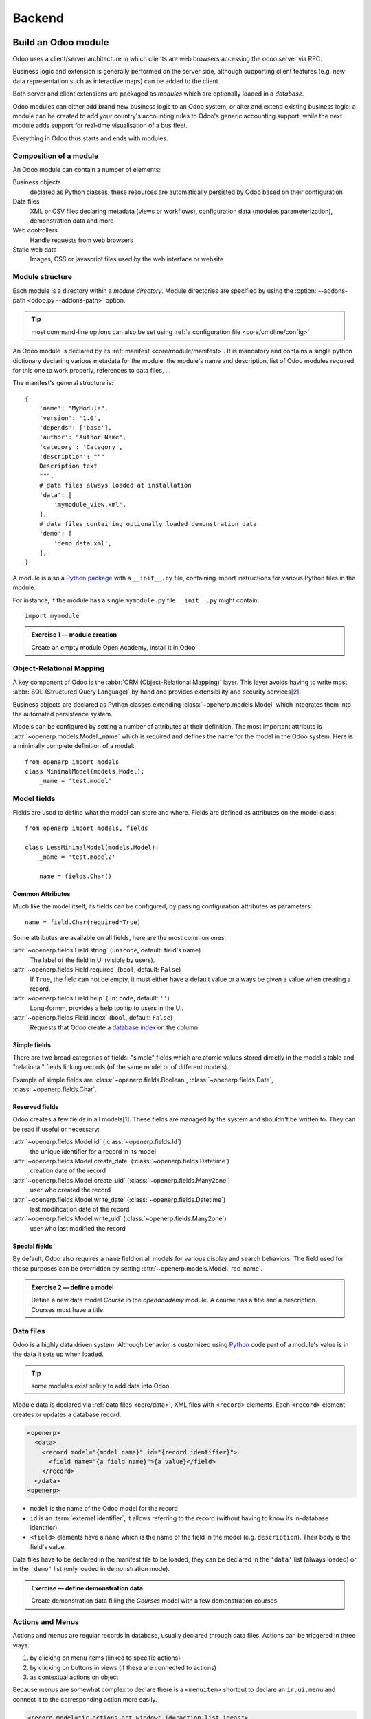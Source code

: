 .. queue:: backend/series

=======
Backend
=======

Build an Odoo module
====================

Odoo uses a client/server architecture in which clients are web browsers
accessing the odoo server via RPC.

Business logic and extension is generally performed on the server side,
although supporting client features (e.g. new data representation such as
interactive maps) can be added to the client.

Both server and client extensions are packaged as *modules* which are
optionally loaded in a *database*.

Odoo modules can either add brand new business logic to an Odoo system, or
alter and extend existing business logic: a module can be created to add your
country's accounting rules to Odoo's generic accounting support, while the
next module adds support for real-time visualisation of a bus fleet.

Everything in Odoo thus starts and ends with modules.

Composition of a module
-----------------------

.. todo:: graph? Physical / logical composition?

An Odoo module can contain a number of elements:

Business objects
    declared as Python classes, these resources are automatically persisted
    by Odoo based on their configuration

Data files
    XML or CSV files declaring metadata (views or workflows), configuration
    data (modules parameterization), demonstration data and more

Web controllers
    Handle requests from web browsers

Static web data
    Images, CSS or javascript files used by the web interface or website

Module structure
----------------

Each module is a directory within a *module directory*. Module directories
are specified by using the :option:`--addons-path <odoo.py --addons-path>`
option.

.. tip::
    :class: aphorism

    most command-line options can also be set using :ref:`a configuration
    file <core/cmdline/config>`

An Odoo module is declared by its :ref:`manifest <core/module/manifest>`. It
is mandatory and contains a single python dictionary declaring various
metadata for the module: the module's name and description, list of Odoo
modules required for this one to work properly, references to data files, …

The manifest's general structure is::

    {
        'name': "MyModule",
        'version': '1.0',
        'depends': ['base'],
        'author': "Author Name",
        'category': 'Category',
        'description': """
        Description text
        """,
        # data files always loaded at installation
        'data': [
            'mymodule_view.xml',
        ],
        # data files containing optionally loaded demonstration data
        'demo': [
            'demo_data.xml',
        ],
    }

A module is also a
`Python package <http://docs.python.org/2/tutorial/modules.html#packages>`_
with a ``__init__.py`` file, containing import instructions for various Python
files in the module.

For instance, if the module has a single ``mymodule.py`` file ``__init__.py``
might contain::

    import mymodule

.. admonition:: Exercise 1 — module creation
    :class: exercise

    Create an empty module Open Academy, install it in Odoo

    .. only:: solutions

        #. Create a new folder ``openacademy``
        #. Create an empty ``openacademy/__init__.py`` file
        #. Create an ``openacademy/__openerp__.py`` file

        .. patch::

Object-Relational Mapping
-------------------------

A key component of Odoo is the :abbr:`ORM (Object-Relational Mapping)` layer.
This layer avoids having to write most :abbr:`SQL (Structured Query Language)`
by hand and provides extensibility and security services\ [#rawsql]_.

Business objects are declared as Python classes extending
:class:`~openerp.models.Model` which integrates them into the automated
persistence system.

Models can be configured by setting a number of attributes at their
definition. The most important attribute is
:attr:`~openerp.models.Model._name` which is required and defines the name for
the model in the Odoo system. Here is a minimally complete definition of a
model::

    from openerp import models
    class MinimalModel(models.Model):
        _name = 'test.model'

Model fields
------------

Fields are used to define what the model can store and where. Fields are
defined as attributes on the model class::

    from openerp import models, fields

    class LessMinimalModel(models.Model):
        _name = 'test.model2'

        name = fields.Char()

Common Attributes
#################

Much like the model itself, its fields can be configured, by passing
configuration attributes as parameters::

    name = field.Char(required=True)

Some attributes are available on all fields, here are the most common ones:

:attr:`~openerp.fields.Field.string` (``unicode``, default: field's name)
    The label of the field in UI (visible by users).
:attr:`~openerp.fields.Field.required` (``bool``, default: ``False``)
    If ``True``, the field can not be empty, it must either have a default
    value or always be given a value when creating a record.
:attr:`~openerp.fields.Field.help` (``unicode``, default: ``''``)
    Long-formm, provides a help tooltip to users in the UI.
:attr:`~openerp.fields.Field.index` (``bool``, default: ``False``)
    Requests that Odoo create a `database index`_ on the column

Simple fields
#############

There are two broad categories of fields: "simple" fields which are atomic
values stored directly in the model's table and "relational" fields linking
records (of the same model or of different models).

Example of simple fields are :class:`~openerp.fields.Boolean`,
:class:`~openerp.fields.Date`, :class:`~openerp.fields.Char`.

Reserved fields
###############

Odoo creates a few fields in all models\ [#autofields]_. These fields are
managed by the system and shouldn't be written to. They can be read if
useful or necessary:

:attr:`~openerp.fields.Model.id` (:class:`~openerp.fields.Id`)
    the unique identifier for a record in its model
:attr:`~openerp.fields.Model.create_date` (:class:`~openerp.fields.Datetime`)
    creation date of the record
:attr:`~openerp.fields.Model.create_uid` (:class:`~openerp.fields.Many2one`)
    user who created the record
:attr:`~openerp.fields.Model.write_date` (:class:`~openerp.fields.Datetime`)
    last modification date of the record
:attr:`~openerp.fields.Model.write_uid` (:class:`~openerp.fields.Many2one`)
    user who last modified the record

Special fields
##############

By default, Odoo also requires a ``name`` field on all models for various
display and search behaviors. The field used for these purposes can be
overridden by setting :attr:`~openerp.models.Model._rec_name`.

.. admonition:: Exercise 2 — define a model
    :class: exercise

    Define a new data model *Course* in the *openacademy* module. A course
    has a title and a description. Courses must have a title.

    .. only:: solutions

        #. Create a new file ``openacademy/course.py``
        #. Edit ``openacademy/__init__.py`` to import it

        .. patch::

Data files
----------

Odoo is a highly data driven system. Although behavior is customized using
Python_ code part of a module's value is in the data it sets up when loaded.

.. tip:: some modules exist solely to add data into Odoo
    :class: aphorism

Module data is declared via :ref:`data files <core/data>`, XML files with
``<record>`` elements. Each ``<record>`` element creates or updates a database
record.

.. code-block:: xml

    <openerp>
      <data>
        <record model="{model name}" id="{record identifier}">
          <field name="{a field name}">{a value}</field>
        </record>
      </data>
    <openerp>

* ``model`` is the name of the Odoo model for the record
* ``id`` is an :term:`external identifier`, it allows referring to the record
  (without having to know its in-database identifier)
* ``<field>`` elements have a ``name`` which is the name of the field in the
  model (e.g. ``description``). Their body is the field's value.

Data files have to be declared in the manifest file to be loaded, they can
be declared in the ``'data'`` list (always loaded) or in the ``'demo'`` list
(only loaded in demonstration mode).

.. admonition:: Exercise — define demonstration data
    :class: exercise

    Create demonstration data filling the *Courses* model with a few
    demonstration courses

    .. only:: solutions

        #. Create a new file ``openacademy/demo.xml``
        #. Add the file to the ``'demo'`` list of your ``__openerp__.py``

        .. patch::

Actions and Menus
-----------------

Actions and menus are regular records in database, usually declared through
data files. Actions can be triggered in three ways:

#. by clicking on menu items (linked to specific actions)
#. by clicking on buttons in views (if these are connected to actions)
#. as contextual actions on object

Because menus are somewhat complex to declare there is a ``<menuitem>``
shortcut to declare an ``ir.ui.menu`` and connect it to the corresponding
action more easily.

.. code-block:: xml

    <record model="ir.actions.act_window" id="action_list_ideas">
      <field name="name">Ideas</field>
      <field name="res_model">idea.idea</field>
      <field name="view_mode">tree,form</field>
    </record>
    <menuitem id="menu_ideas" parent="menu_root" name="Ideas" sequence="10"
              action="action_list_ideas"/>

.. danger::
    :class: aphorism

    The action must be declared before its corresponding menu in the XML file.

    Data files are executed sequentially, the action's ``id`` must be present
    in the database before the menu can be created.

.. admonition:: Exercise 3 — Define new menu entries
    :class: exercise

    Define new menu entries to access courses and sessions under the
    OpenAcademy menu entry. A user should be able to

    #) display a list of all the courses
    #) create/modify courses

    .. only:: solutions

        #. Create ``openacademy/views/openacademy.xml`` with an action and
           the menus triggering the action
        #. Add it to the ``data`` list of ``openacademy/__openerp__.py``

        .. patch::

Basic views
===========

Views define the way the records of a model are displayed. Each type of view
represents a mode of visualization (a list of records, a graph of their
aggregation, …). Views can either be requested generically via their type
(e.g. *a list of partners*) or specifically via their id. For generic
requests, the view with the correct type and the lowest priority will be
used (so the lowest-priority view of each type is the default view for that
type).

:ref:`View inheritance <core/views/inheritance>` allows altering views
declared elsewhere (adding or removing content).

Generic view declaration
------------------------

A view is declared as a record of the model ``ir.ui.view``. The view type
is implied by the root element of the ``arch`` field:

.. code-block:: xml

    <record model="ir.ui.view" id="view_id">
      <field name="name">view.name</field>
      <field name="model">object_name</field>
      <field name="priority" eval="16"/>
      <field name="arch" type="xml">
        <!-- view content: <form>, <tree>, <graph>, ... -->
      </field>
    </record>

.. danger:: The view's content is XML.
    :class: aphorism

    The ``arch`` field must thus be declared as ``type="xml"`` to be parsed
    correctly.

Tree views
----------

Tree views, also called list views, display records in a tabular form.

Their root element is ``<tree>``. The simplest form of the tree view simply
lists all the fields to display in the table (each field as a column):

.. code-block:: xml

    <tree string="Idea list">
      <field name="name"/>
      <field name="inventor_id"/>
    </tree>

Form views
----------

Forms are used to create and edit single records.


Their root element is ``<form>``. They composed of high-level structure
elements (groups, notebooks) and interactive elements (buttons and fields):

.. code-block:: xml

    <form string="Idea form">
      <group colspan="4">
        <group colspan="2" col="2">
          <separator string="General stuff" colspan="2"/>
          <field name="name"/>
          <field name="inventor_id"/>
        </group>

        <group colspan="2" col="2">
          <separator string="Dates" colspan="2"/>
          <field name="active"/>
          <field name="invent_date" readonly="1"/>
        </group>

        <notebook colspan="4">
          <page string="Description">
            <field name="description" nolabel="1"/>
          </page>
        </notebook>

        <field name="state"/>
      </group>
    </form>

.. admonition:: Exercise 1 - Customise form view using XML
    :class: exercise

    Create your own form view for the Course object. Data displayed should be:
    the name and the description of the course.

    .. only:: solutions

        .. todo:: step 2 with better alignments & stuff e.g. colspan=4 on fields?

        .. patch::

.. admonition:: Exercise 2 - Notebooks
    :class: exercise

    In the Course form view, put the description field under a tab, such that
    it will be easier to add other tabs later, containing additional
    information.

    .. only:: solutions

        Modify the Course form view as follows:

        .. patch::

Form views can also use plain HTML for more flexible layouts:

.. code-block:: xml

    <form string="Idea Form">
      <header>
        <button string="Confirm" type="object" name="action_confirm"
                states="draft" class="oe_highlight" />
        <button string="Mark as done" type="object" name="action_done"
                states="confirmed" class="oe_highlight"/>
        <button string="Reset to draft" type="object" name="action_draft"
                states="confirmed,done" />
        <field name="state" widget="statusbar"/>
      </header>
      <sheet>
        <div class="oe_title">
          <label for="name" class="oe_edit_only" string="Idea Name" />
          <h1><field name="name" /></h1>
        </div>
        <separator string="General" colspan="2" />
        <group colspan="2" col="2">
          <field name="description" placeholder="Idea description..." />
        </group>
      </sheet>
    </form>

Relations between objects
=========================

.. admonition:: Exercise 1 — create models
    :class: exercise

    Create models for *sessions* and *attendees*, add an action and a menu
    item to display the sessions.

    A session has a name, a start date, a duration and a number of seats.

    An attendee has a name.

    .. only:: solutions

        Create classes *Session* and *Attendee*:

        .. patch::

        .. note:: ``digits=(6, 2)`` specifies the precision of a float number:
                  6 is the total number of digits, while 2 is the number of
                  digits after the comma. Note that it results in the number
                  digits before the comma is a maximum 4

Relational fields
-----------------

Relational fields link records, either of the same model (hierarchies) or
between different models.

Relational field types are:

:class:`Many2one(other_model, ondelete='set null') <openerp.fields.Many2one>`
    A simple link to an other object::

        print foo.other_id.name

    .. todo:: UI picture

    .. seealso:: `foreign keys <http://www.postgresql.org/docs/9.3/static/tutorial-fk.html>`_

:class:`One2many(other_model, related_field) <openerp.fields.One2many>`
    A virtual relationship, inverse of a :class:`~openerp.fields.Many2one`.
    A :class:`~openerp.fields.One2many` behaves as a container of records,
    accessing it results in a (possibly empty) set of records::

        for other in foo.other_ids:
            print foo.name

    .. todo::

        * UI picture
        * note about necessary m2o (or can it be autogenerated?)

:class:`Many2many(other_model) <openerp.fields.Many2many>`
    Bidirectional multiple relationship, any record on one side can be related
    to any number of records on the other side. Behaves as a container of
    records, accessing it also results in a possibly empty set of records::

        for other in foo.other_ids:
            print foo.name

    .. todo::

        * UI picture

.. admonition:: Exercise 2 — Relations many2one
    :class: exercise

    Using a many2one, modify the *Course*, *Session* and *Attendee* models to
    reflect their relation with one another

    <insert schema here>

    .. only:: solutions

        #. Add the relevant ``Many2one`` fields to the models
        #. add access to the session object in
           ``openacademy/view/openacademy.xml``

        .. patch::

        .. note::

            In the ``Attendee`` class, the ``name`` field was removed and
            replaced by the partner field directly. This is
            :attr:`~openerp.models.Model._rec_name`'s purpose.

.. admonition:: Exercise 3 — Inverse o2m
    :class: exercise

    Using the inverse relational field o2m, modify the models to reflect their
    inverse relations

    .. only:: solutions

        Modify the classes as follows:

        .. patch::

.. admonition:: Exercise 4 — Views modification
    :class: exercise

    For the *Course* model,

    * the name and instructor for the course should be displayed in the tree
      view
    * the form view should display the course name and responsible (wat?) at
      the top, followed by the course description in a tab and the course
      sessions in a second tab

    For the *Session* model,

    * the name of the session and the session course should be displayed in
      the tree view
    * the form view should display all the session's fields

    Try to lay out the form views so that they're clear and readable.

    .. only:: solutions

        .. patch::

Inheritance
===========

Model inheritance
-----------------

.. todo:: inheritance graph things

.. seealso::

    * :attr:`~openerp.models.Model._inherit`
    * :attr:`~openerp.models.Model._inherits`

View inheritance
----------------

Rather than modify existing views in place (by overwriting them), Odoo uses
view inheritance where children "extension" views are applied on top of root
views and can add or remove content from their parent.

An extension view references its parent using the ``inherit_id`` field, and
instead of a single view its ``arch`` field is composed of any number of
``xpath`` elements selecting and altering the content of their parent view:

.. code-block:: xml

    <!-- improved idea categories list -->
    <record id="idea_category_list2" model="ir.ui.view">
      <field name="name">id.category.list2</field>
      <field name="model">ir.ui.view</field>
      <field name="inherit_id" ref="id_category_list"/>
      <field name="arch" type="xml">
        <!-- find field description inside tree, and add the field
             idea_ids after it -->
        <xpath expr="/tree/field[@name='description']" position="after">
          <field name="idea_ids" string="Number of ideas"/>
        </xpath>
      </field>
    </record>

``expr``
    An XPath_ expression selecting a single element in the parent view.
    Raises an error if it matches no element or more than one
``position``
    Operation to apply to the matched element:

    ``inside``
        appends ``xpath``'s body at the end of the matched element
    ``replace``
        replaces the matched element by the ``xpath``'s body
    ``before``
        inserts the ``xpath``'s body as a sibling before the matched element
    ``after``
        inserts the ``xpaths``'s body as a sibling after the matched element
    ``attributes``
        alters the attributes of the matched element using special
        ``attribute`` elements in the ``xpath``'s body

.. admonition:: Exercise 1 — alter existing content
    :class: exercise

    * Using model inheritance, modify the existing *Partner* model to add an
      ``instructor`` boolean field
    * Using view inheritance, display this fields in the partner form view

    .. note::

        Instroduce devmode: inspect the view to find its xml_id and where to
        put the new field.

    .. only:: solutions

        #. Create a ``openacademy/partner.py`` and import it in
           ``__init__.py``
        #. Create an ``openacademy/views/partner.xml`` and add it to
           ``__openerp__.py``

           .. note::

               This is the opportunity to introduce the developer mode to
               inspect the view find its ``xml_id`` and the place to put the
               new field.

        .. patch::

Domains
#######

In Odoo, :ref:`core/orm/domains` are lists of criteria used to select a subset
of a model's records. Each criteria is a triple of a field name, an operator
and a value.

For instance, when used on the *Product* model the following domain selects
all *services* with a unit price over *1000*::

    [('product_type', '=', 'service'), ('unit_price', '>', 1000)]

By default criteria are combined with an implicit AND. The logical operators
``&`` (AND), ``|`` (OR) and ``!`` (NOT) can be used to explicitly combine
criteria. They are used in prefix position (the operator is inserted before
its arguments rather than between). For instance to select products "which are
services *OR* have a unit price which is *NOT* between 1000 and 2000"::

    ['|',
        ('product_type', '=', 'service'),
        '!', '&',
            ('unit_price', '>=', 1000),
            ('unit_price', '<', 2000)]

A ``domain`` parameter can be added to relational fields to limit valid
records for the relation when trying to select records in the client UI.

.. admonition:: Exercise 2 — relational fields
    :class: exercise

    When selecting the instructor for a *Session*, only instructors (partners
    with ``instructor`` set to ``True``) should be visible.

    .. only:: solutions

        .. patch::

        .. note::

            A domain declared as a literal list is evaluated server-side and
            can't refer to dynamic values on the right-hand side, a domain
            declared as a string is evaluated client-side and allows
            field names on the right-hand side

.. admonition:: Exercise 3 — relational fields bis
    :class: exercise

    Create new partner categories *Teacher / Level 1* and *Teacher / Level 2*.
    The instructor for a session can be either an instructor or a teacher
    (of any level).

    .. only:: solutions

        #. Modify the *Session* model's domain
        #. Modify ``openacademy/view/partner.xml`` to get access to
           *Partner categories*:

        .. patch::

Computed fields
===============

So far fields have been stored directly in and retrieved directly from the
database.

Fields can also be *computed*. In that case, the field's value is not
retrieved from the database but computed on-the-fly by calling a method of the
model.

To create a computed field, create a field and set its
:attr:`~openerp.fields.Field.compute` to the name of a method. The computation
method should simply set the field to compute on ``self``::

    import random
    from openerp import api, models

    class ComputedModel(models.Model):
        _name = 'test.computed'

        name = fields.Char(compute='_compute_name')

        @api.one
        def _compute_name(self):
            self.name = str(random.randint(1, 1e6))

.. admonition:: Exercise 1: computed fields
    :class: exercise

    * Add the percentage of filled seats to the *Session* model
    * Display that field in the tree and form views
    * Display the field as a progress bar

    .. only:: solutions

        #. Add a computed field to *Session*
        #. Show the field in the *Session* view:

        .. patch::

Onchange
========

.. code-block:: xml

    <!-- content of form view -->
    <field name="amount"/>
    <field name="unit_price"/>
    <field name="price" readonly="1"/>

.. code-block:: python

    # onchange handler
    @api.onchange('amount', 'unit_price')
    def _onchange_price(self):
        # set auto-changing field
        self.price = self.amount * self.unit_price
        # Can optionally return a warning and domains
        return {
            'warning': {
                'title': "Something bad happened",
                'message': "It was very bad indeed",
            }
        }

For computed fields, valued ``onchange`` behavior is built-in as can be seen
by playing with the *Session* form: change the number of seats and the
``seats_taken`` progressbar is automatically updated.

.. admonition:: Exercise 2 — warning
    :class: exercise

    Add an explicit onchange to warn about invalid values

    .. only:: solutions

        .. patch::

Model constraints
=================

Odoo provides two ways to set up automatically verified invariants:
:func:`Python constraints <openerp.api.constrains>` and
:attr:`SQL constaints <openerp.models.Model._sql_constraints>`.

Python constraints are defined through :func:`~openerp.api.constrains`, they
take a Python function which is called when creating or updating a record::

    @api.constrains(*fields)
    def _check_something(self):
        for record in self:
            if not check_thing(record):
                raise ValidationError("Why the check failed")

        # all records passed the test, don't return anything

.. admonition:: Exercise 4 - Add Python constraints
    :class: exercise

    Add a constraint that checks that the instructor is not present in the attendees of his/her own session.

    .. only:: solutions

        .. patch::

SQL constraints are defined through :attr:`~openerp.models.Model._constraints`
and take a table_constraint_ expression as a string.

.. admonition:: Exercise 5 - Add SQL constraints
    :class: exercise

    With the help of `PostgreSQL's documentation`_ , add the following
    constraints:

    #. CHECK that the course description and the course title are different
    #. Make the Course's name UNIQUE
    #. Make sure the Attendee table can not contain the same partner for the
       same session multiple times (UNIQUE on pair)

    .. only:: solutions

        .. patch::

.. admonition:: Exercise 6 - Add a duplicate option
    :class: exercise

    Since we added a constraint for the Course name uniqueness, it is not
    possible to use the "duplicate" function anymore (:menuselection:`Form -->
    Duplicate`).

    Re-implement your own "copy" method which allows to duplicate the Course
    object, changing the original name into "Copy of [original name]".

    .. only:: solutions

        .. patch::

.. admonition:: Exercise 7 - Active objects – Default values
    :class: exercise

    Define the start_date default value as today. Add a field ``active`` in
    the class Session, and set sessions as active by default.

    .. only:: solutions

        .. patch::

        .. note::

            Odoo has built-in rules making fields with an ``active`` field set
            to ``False`` invisible.

Advanced Views
==============

Tree views
----------

Tree views can take supplementary attributes to further customize their
behavior:

``colors``
    mappings of colors to conditions. If the condition evaluates to ``True``,
    the corresponding color is applied to the row:

    .. code-block:: xml

        <tree string="Idea Categories" colors="blue:state=='draft';red:state=='trashed'">
            <field name="name"/>
            <field name="state"/>
        </tree>

    Clauses are separated by ``;``, the color and condition are separated by
    ``:``.

``editable``
    Either ``"top"`` or ``"bottom"``. Makes the tree view editable in-place
    (rather than having to go through the form view), the value is the
    position where new rows appear.

.. admonition:: Exercise 1 - List coloring
    :class: exercise

    Modify the Session tree view in such a way that sessions lasting less than
    5 days are colored blue, and the ones lasting more than 15 days are
    colored red.

    .. only:: solutions

        Modify the session tree view:

        .. patch::

Calendars
---------

Displays records as calendar events. Their root element is ``<calendar>`` and
their most common attributes are:

``color``
    The name of the field used for *color segmentation*. Colors are
    automatically distributed to events, but events in the same color segment
    (records which have the same value for their ``@color`` field) will be
    given the same color.
``date_start``
    record's field holding the start date/time for the event
``date_stop`` (optional)
    record's field holding the end date/time for the event

field (to define the label for each calendar event)

.. code-block:: xml

    <calendar string="Ideas" date_start="invent_date" color="inventor_id">
        <field name="name"/>
    </calendar>

.. admonition:: Exercise 2 - Calendar view
    :class: exercise

    Add a Calendar view to the *Session* model enabling the user to view the
    events associated to the Open Academy.

    .. only:: solutions

        #. Add an ``end_date`` field computed from ``start_date`` and
           ``duration``

           .. tip:: the inverse function makes the field writable, and allows
                    moving the sessions (via drag and drop) in the calendar view

        #. Add a calendar view to the *Session* model
        #. And add the calendar view to the *Session* model's actions

        .. patch::

Search views
------------

Search views customize the search field in the top-right corner of the
screen, as well as the foldable filters drawer. Their root element is
``<search>``. They can use fields (performing searches of user-entered text)
and filters (toggles of predefined searches):

.. code-block:: xml

    <search string="Ideas">
        <filter name="my_ideas" domain="[('inventor_id','=',uid)]"
                string="My Ideas" icon="terp-partner"/>
        <field name="name"/>
        <field name="description"/>
        <field name="inventor_id"/>
        <field name="country_id" widget="selection"/>
    </search>

Search views are somewhat special as they are displayed alongside other views.
As a result, they are configured specially by adding them separately to an
*action*, through the ``search_view_id`` field.

The action can also default values for search fields through its ``context``
field: context keys of the form :samp:`search_default_{field_name}` will
initialize *field_name* with the provided value. Search filters must have
an optional ``@name`` to have a default and behave as booleans (they can
only be enabled by default).

.. admonition:: Exercise 3 - Search views
    :class: exercise

    Add a search view containing:

    #. a field to search the courses based on their title and
    #. a button to filter the courses for which the current user is the
       responsible. Make the latter selected by default.

    .. only:: solutions

        #. Add a search view for courses
        #. Add the search view to the courses action

        .. patch::

Gantt
-----

Horizontal bar charts typically used to show project planning and advancement,
their root element is ``<gantt>``.

.. code-block:: xml

    <gantt string="Ideas" date_start="invent_date" color="inventor_id">
        <level object="idea.idea" link="id" domain="[]">
            <field name="inventor_id"/>
        </level>
    </gantt>

.. admonition:: Exercise 4 - Gantt charts
    :class: exercise

    Add a Gantt Chart enabling the user to view the sessions scheduling linked
    to the Open Academy module. The sessions should be grouped by instructor.

    .. only:: solutions

        #. Create a computed field expressing the session's duration in hours
        #. Add the gantt view's definition, and add the gantt view to the
           *Session* model's action

        .. patch::

Graph views
-----------

Graph views allow aggregated overview and analysis of models, their root
element is ``<graph>``.

Graph views have 4 display modes, the default mode is selected using the
``@type`` attribute.

Pivot
    a multidimensional table, allows the selection of filers and dimensions
    to get the right aggregated dataset before moving to a more graphical
    overview
Bar (default)
    a bar chart, the first dimension is used to define groups on the
    horizontal axis, other dimensions define aggregated bars within each group.

    By default bars are side-by-side, they can be stacked by using
    ``@stacked="True"`` on the ``<graph>``
Line
    2-dimensional line chart
Pie
    2-dimensional pie

Graph views contain ``<field>`` with a mandatory ``@type`` attribute taking
the values:

``row`` (default)
    the field should be aggregated by rows

    .. todo:: wtf does that even mean?
``measure``
    the field should be aggregated rather than grouped on

.. todo:: @type=col

.. code-block:: xml

    <graph string="Total idea score by Inventor">
        <field name="inventor_id"/>
        <field name="score" type="measure"/>
    </graph>

.. warning::

    Graph views perform aggregations on database values, they do not work
    with non-stored computed fields.

.. admonition:: Exercise 5 - Graph view
    :class: exercise

    Add a Graph view in the Session object that displays, for each course, the
    number of attendees under the form of a bar chart.

    .. only:: solutions

        #. Add the number of attendees as a stored computed field
        #. Then add the relevant view

        .. patch::

Kanban
------

Used to organize tasks, production processes, etc… their root element is
``<kanban>``.

A kanban view shows a set of cards possibly grouped in columns. Each card
represents a record, and each column the values of an aggregation field.

For instance, project tasks may be organized by stage (each column is a
stage), or by responsible (each column is a user), and so on.

Kanban views define the structure of each card as a mix of form elements
(including basic HTML) and :ref:`web/qweb`.

.. admonition:: Exercise 6 - Kanban view
    :class: exercise

    Add a Kanban view that displays sessions grouped by course (columns are
    thus courses).

    .. only:: solutions

        #. Add an integer ``color`` field to the *Session* model
        #. Add the kanban view and update the action

        .. patch::

Workflows
=========

Workflows are models associated to business objects describing their dynamics.
Workflows are also used to track processes that evolve over time.

.. admonition:: Exercise 1 - Almost a workflow
    :class: exercise

    Add a ``state`` field to the *Session* model. It will be used to define
    a workflow-ish.

    A sesion can have three possible states: Draft (default), Confirmed and
    Done.

    In the session form, add a (read-only) field to
    visualize the state, and buttons to change it. The valid transitions are:

    * Draft ➔ Confirmed
    * Confirmed ➔ Draft
    * Confirmed ➔ Done
    * Done ➔ Draft

    .. only:: solutions

        #. Add a new ``state`` field
        #. Add state-transitioning methods, those can be called from view
           buttons to change the record's state
        #. And add the relevant buttons to the session's form view

        .. patch::

Workflows may be associated with any object in Odoo, and are entirely
customizable. Workflows are used to structure and manage the lifecycles of
business objects and documents, and define transitions, triggers, etc. with
graphical tools. Workflows, activities (nodes or actions) and transitions
(conditions) are declared as XML records, as usual. The tokens that navigate
in workflows are called workitems.

.. admonition:: Exercise 2 - Workflow
    :class: exercise

    Replace the ad-hoc *Session* workflow by a real workflow. Transform the
    *Session* form view so its buttons call the workflow instead of the
    model's methods.

    .. only:: solutions

        .. patch::

        .. warning::

            A workflow associated with a model is only created when the
            model's records are created. Thus there is no workflow instance
            associated with session instances created before the workflow's
            definition

        .. tip::

            In order to check if instances of the workflow are correctly
            created alongside sessions, go to :menuselection:`Settings -->
            Technical --> Workflows --> Instances`



.. admonition:: Exercise 3 - Automatic transitions
    :class: exercise

    Automatically transition sessions from *Draft* to *Confirmed* when more
    than half the session's seats are reserved.

    .. only:: solutions

        .. patch::

.. admonition:: Exercise 4 - Server actions
    :class: exercise

    Replace the Python methods for synchronizing session state by
    server actions.

    Both the workflow and the server actions could have been created entirely
    from the UI.

    .. only:: solutions

        .. patch::

Security
========

Access control mechanisms must be configured to achieve a coherent security
policy.

Group-based access control mechanisms
-------------------------------------

Groups are created as normal records on the model “res.groups”, and granted
menu access via menu definitions. However even without a menu, objects may
still be accessible indirectly, so actual object-level permissions (read,
write, create, unlink) must be defined for groups. They are usually inserted
via CSV files inside modules. It is also possible to restrict access to
specific fields on a view or object using the field's groups attribute.

Access rights
-------------

Access rights are defined as records of the model “ir.model.access”. Each
access right is associated to a model, a group (or no group for global
access), and a set of permissions: read, write, create, unlink. Such access
rights are usually created by a CSV file named after its model:
``ir.model.access.csv``.

.. code-block:: text

    id,name,model_id/id,group_id/id,perm_read,perm_write,perm_create,perm_unlink
    access_idea_idea,idea.idea,model_idea_idea,base.group_user,1,1,1,0
    access_idea_vote,idea.vote,model_idea_vote,base.group_user,1,1,1,0

.. admonition:: Exercise 1 - Add access control through the OpenERP interface
    :class: exercise

    Create a new user “John Smith”. Then create a group
    “OpenAcademy / Session Read” with read access to the Session and Attendee
    objects.

    .. only:: solutions

        #. Create a new user *John Smith* through
           :menuselection:`Settings --> Users --> Users`
        #. Create a new group ``session_read`` through
           :menuselection:`Settings --> Users --> Groups`, it should have
           read access on the *Session* and *Attendee* models
        #. Edit *John Smith* to make them a member of ``session_read``
        #. Log in as *John Smith* to check the access rights are correct

.. admonition:: Exercise 2 - Add access control through data files in your module
    :class: exercise

    Using data files,

    * Create a group *OpenAcademy / Manager* with full access to all
      OpenAcademy models
    * Make *Session* and *Course* readable by all users

    .. only:: solutions

        #. Create a new file ``openacademy/security/security.xml`` to
           hold the OpenAcademy Manager group
        #. Create a new file ``openacademy/security/ir.model.access.csv`` with
           the access rights to the models
        #. finally update ``openacademy/__openerp__.py`` to add the new data
           files to it

        .. patch::

Record rules
------------

A record rule restricts the access rights to a subset of records of the given
model. A rule is a record of the model “ir.rule”, and is associated to a
model, a number of groups (many2many field), permissions to which the
restriction applies, and a domain. The domain specifies to which records the
access rights are limited.

Here is an example of a rule that prevents the deletion of leads that are not
in state “cancel”. Notice that the value of the field “groups” must follow
the same convention as the method “write” of the ORM.

.. code-block:: xml

    <record id="delete_cancelled_only" model="ir.rule">
        <field name="name">Only cancelled leads may be deleted</field>
        <field name="model_id" ref="crm.model_crm_lead"/>
        <field name="groups" eval="[(4, ref('base.group_sale_manager'))]"/>
        <field name="perm_read" eval="0"/>
        <field name="perm_write" eval="0"/>
        <field name="perm_create" eval="0"/>
        <field name="perm_unlink" eval="1" />
        <field name="domain_force">[('state','=','cancel')]</field>
    </record>

.. admonition:: Exercise 4 - Record rule
    :class: exercise

    Add a record rule for the model Course and the group
    "OpenAcademy / Manager", that restricts ``write`` and ``unlink`` accesses
    to the responsible of a course. If a course has no responsible, all users
    of the group must be able to modify it.

    .. only:: solutions

        Create a new rule in ``openacademy/security/security.xml``:

        .. patch::

Internationalization
====================

Each module can provide its own translations within the i18n directory, by
having files named LANG.po where LANG is the locale code for the language, or
the language and country combination when they differ (e.g. pt.po or
pt_BR.po). Translations will be loaded automatically by Odoo for all
enabled languages. Developers always use English when creating a module, then
export the module terms using Odoo's gettext POT export feature
(Settings>Translations>Export a Translation File without specifying a
language), to create the module template POT file, and then derive the
translated PO files. Many IDE's have plugins or modes for editing and merging
PO/POT files.

.. tip:: The GNU gettext format (Portable Object) used by Odoo is
         integrated into LaunchPad, making it an online collaborative
         translation platform.

.. code-block:: text

   |- idea/ # The module directory
      |- i18n/ # Translation files
         | - idea.pot # Translation Template (exported from Odoo)
         | - fr.po # French translation
         | - pt_BR.po # Brazilian Portuguese translation
         | (...)

.. tip:: 

   By default Odoo's POT export only extracts labels inside XML files or
   inside field definitions in Python code, but any Python string can be
   translated this way by surrounding it with the tools.translate._ method
   (e.g. _(‘Label') )

.. admonition:: Exercise 1 - Translate a module
   :class: exercise

   Choose a second language for your Odoo installation. Translate your
   module using the facilities provided by Odoo.

   .. only:: solutions

        #. Create a directory ``openacademy/i18n/``
        #. Install whichever language you want (
           :menuselection:`Administration --> Translations --> Load an
           Official Translation`)
        #. Synchronize translatable terms (:menuselection`Administration -->
           Translations --> Application termsn --> Synchronize Translations`)
        #. Create a template translation file by exporting (
           :menuselection:`Administration --> Translations -> Import/Export
           --> Export Translation`) without specifying a language, save in
           ``openacademy/i18n/``
        #. Create a translation file by exporting (
           :menuselection:`Administration --> Translations --> Import/Export
           --> Export Translation`) and specifying a language. Save it in
           ``openacademy/i18n/``
        #. Open the exported translation file (with a basic text editor or a
           dedicated PO-file editor e.g. POEdit_ and translate the missing
           terms

           .. note::

               By default, Odoo's export only extracts labels inside XML
               records or Python field definitions, but arbitrary Python
               strings can be marked as translatable by calling
               :func:`openerp.tools.translate._` with them e.g. ``_("Label")``)

        #. Add ``from openerp.tools.translate import _`` to ``course.py`` and
           mark missing strings as translatable

           .. todo:: there isn't any!

        #. Repeat steps 3-6

        .. todo:: do we never reload translations?


Reporting
=========

Reports
-------

.. todo:: sle

Dashboards
----------

.. admonition:: Exercise 6 - Define a Dashboard
   :class: exercise

   Define a dashboard containing the graph view you created, the sessions
   calendar view and a list view of the courses (switchable to a form
   view). This dashboard should be available through a menuitem in the menu,
   and automatically displayed in the web client when the OpenAcademy main
   menu is selected.

   .. only:: solutions

        #. Create a ``openacademy/views/session_board.xml``. It should contain
           the board view, the actions referenced in that view, an action to
           open the dashboard and a re-definition of the main menu item to add
           the dashboard action

           .. note:: Available dashboard styles are ``1``, ``1-1``, ``1-2``,
                     ``2-1`` and ``1-1-1``

        #. Update ``openacademy/__openerp__.py`` to reference the new data
           file

        .. patch::

WebServices
===========

The web-service module offer a common interface for all web-services :

• SOAP
• XML-RPC
• NET-RPC

Business objects can also be accessed via the distributed object
mechanism. They can all be modified via the client interface with contextual
views.

Odoo is accessible through XML-RPC interfaces, for which libraries exist in
many languages.

XML-RPC Library
---------------

The following example is a Python program that interacts with an Odoo
server with the library xmlrpclib.

::

   import xmlrpclib

   root = 'http://%s:%d/xmlrpc/' % (HOST, PORT)

   uid = xmlrpclib.ServerProxy(root + 'common').login(db, username, password)
   print "Logged in as %s (uid: %d)" % (USER, uid)

   # Create a new idea
   sock = xmlrpclib.ServerProxy(root + 'object')
   args = {
       'name' : 'Another idea',
       'description' : 'This is another idea of mine',
       'inventor_id': uid,
   }
   idea_id = sock.execute(db, uid, password, 'idea.idea', 'create', args)

.. admonition:: Exercise 1 - Add a new service to the client
   :class: exercise

   Write a Python program able to send XML-RPC requests to a PC running
   Odoo (yours, or your instructor's). This program should display all
   the sessions, and their corresponding number of seats. It should also
   create a new session for one of the courses.

   .. only:: solutions

        .. code-block:: python

            import functools
            import xmlrpclib
            HOST = 'localhost'
            PORT = 8069
            DB = 'openacademy'
            USER = 'admin'
            PASS = 'admin'
            ROOT = 'http://%s:%d/xmlrpc/' % (HOST,PORT)

            # 1. Login
            uid = xmlrpclib.ServerProxy(ROOT + 'common').login(DB,USER,PASS)
            print "Logged in as %s (uid:%d)" % (USER,uid)

            call = functools.partial(
                xmlcprlib.ServerProxy(ROOT + 'object').execute,
                DB, uid, PASS)

            # 2. Read the sessions
            sessions = call('openacademy.session','search_read', [], ['name','seats'])
            for session in sessions :
                print "Session %s (%s seats)" % (session['name'], session['seats'])
            # 3.create a new session
            session_id = call('openacademy.session', 'create', {
                'name' : 'My session',
                'course_id' : 2,
            })

        Instead of using a hard-coded course id, the code can look up a course
        by name::

            # 3.create a new session for the "Functional" course
            course_id = call('openacademy.course', 'search', [('name','ilike','Functional')])[0]
            session_id = call('openacademy.session', 'create', {
                'name' : 'My session',
                'course_id' : course_id,
            })

.. note:: there are also a number of high-level APIs in various languages to
          access Odoo systems without *explicitly* going through XML-RPC e.g.

    * https://github.com/akretion/ooor
    * https://github.com/syleam/openobject-library
    * https://github.com/nicolas-van/openerp-client-lib
    * https://pypi.python.org/pypi/oersted/

.. [#autofields] it is possible to :attr:`disable the creation of some
                 <openerp.models.Model._log_access>`
.. [#rawsql] writing raw SQL queries is possible, but requires care as it
              bypasses all Odoo authentication and security mechanisms.

.. _database index:
    http://use-the-index-luke.com/sql/preface

.. _POEdit: http://poedit.net

.. _PostgreSQL's documentation:
.. _table_constraint:
    http://www.postgresql.org/docs/9.3/static/ddl-constraints.html

.. _python: http://python.org

.. _XPath: http://w3.org/TR/xpath
